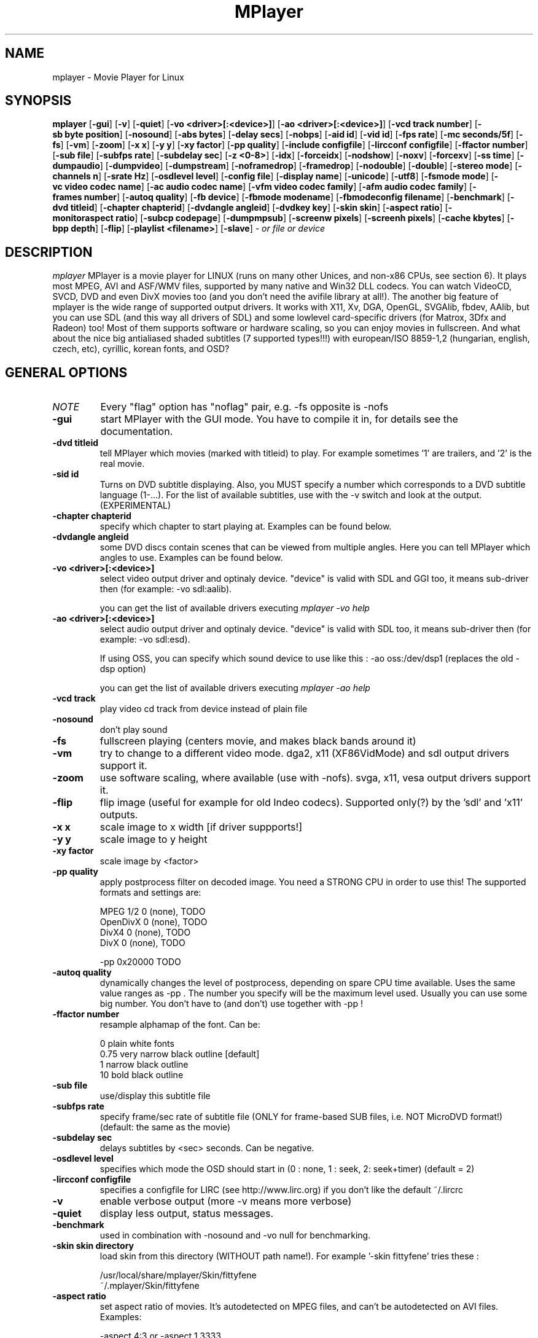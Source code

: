 .\" MPlayer (C) 2000-2001 Arpad Gereoffy <arpi@esp-team.scene.hu>
.\" This manpage was/is done by Gabucino
.\"
.TH MPlayer
.SH NAME
mplayer \- Movie Player for Linux
.SH SYNOPSIS
.B mplayer
.RB [ \-gui ]
.RB [ \-v ]
.RB [ \-quiet ]
.RB [ \-vo\ <driver>[:<device>] ]
.RB [ \-ao\ <driver>[:<device>] ]
.RB [ \-vcd\ track\ number ]
.RB [ \-sb\ byte\ position ]
.RB [ \-nosound ]
.RB [ \-abs\ bytes ]
.RB [ \-delay\ secs ]
.RB [ \-nobps ]
.RB [ \-aid\ id ]
.RB [ \-vid\ id ]
.RB [ \-fps\ rate ]
.RB [ \-mc\ seconds/5f ]
.RB [ \-fs ]
.RB [ \-vm ]
.RB [ \-zoom ]
.RB [ \-x\ x ]
.RB [ \-y\ y ]
.RB [ \-xy\ factor ]
.RB [ \-pp\ quality ]
.RB [ \-include\ configfile ]
.RB [ \-lircconf\ configfile ]
.RB [ \-ffactor\ number ]
.RB [ \-sub\ file ]
.RB [ \-subfps\ rate ]
.RB [ \-subdelay\ sec ]
.RB [ \-z\ <0-8> ]
.RB [ \-idx ]
.RB [ \-forceidx ]
.RB [ \-nodshow ]
.RB [ \-noxv ]
.RB [ \-forcexv ]
.RB [ \-ss\ time ]
.RB [ \-dumpaudio ]
.RB [ \-dumpvideo ]
.RB [ \-dumpstream ]
.RB [ \-noframedrop ]
.RB [ \-framedrop ]
.RB [ \-nodouble ]
.RB [ \-double ]
.RB [ \-stereo\ mode ]
.RB [ \-channels\ n ]
.RB [ \-srate\ Hz ]
.RB [ \-osdlevel\ level ]
.RB [ \-config\ file ]
.RB [ \-display\ name ]
.RB [ \-unicode ]
.RB [ \-utf8 ]
.RB [ \-fsmode\ mode ]
.RB [ \-vc\ video\ codec\ name ]
.RB [ \-ac\ audio\ codec\ name ]
.RB [ \-vfm\ video\ codec\ family ]
.RB [ \-afm\ audio\ codec\ family ]
.RB [ \-frames\ number ]
.RB [ \-autoq\ quality ]
.RB [ \-fb\ device ]
.RB [ \-fbmode\ modename ]
.RB [ \-fbmodeconfig\ filename ]
.RB [ \-benchmark ]
.RB [ \-dvd\ titleid ]
.RB [ \-chapter\ chapterid ]
.RB [ \-dvdangle\ angleid ]
.RB [ \-dvdkey\ key ]
.RB [ \-skin\ skin ]
.RB [ \-aspect\ ratio ]
.RB [ \-monitoraspect\ ratio ]
.RB [ \-subcp\ codepage ]
.RB [ \-dumpmpsub ]
.RB [ \-screenw\ pixels ]
.RB [ \-screenh\ pixels ]
.RB [ \-cache\ kbytes ]
.RB [ \-bpp\ depth ]
.RB [ \-flip ]
.RB [ \-playlist\ <filename> ]
.RB [ \-slave ]
.I - or file or device
.PP
.SH DESCRIPTION
.I mplayer
MPlayer is a movie player for LINUX (runs on many other Unices, and
non-x86 CPUs, see section 6). It plays most MPEG, AVI and ASF/WMV files,
supported by many native and Win32 DLL codecs. You can watch VideoCD,
SVCD, DVD and even DivX movies too (and you don't need the avifile library
at all!). The another big feature of mplayer is the wide range of
supported output drivers. It works with X11, Xv, DGA, OpenGL, SVGAlib,
fbdev, AAlib, but you can use SDL (and this way all drivers of SDL) and
some lowlevel card-specific drivers (for Matrox, 3Dfx and Radeon) too!
Most of them supports software or hardware scaling, so you can enjoy
movies in fullscreen. And what about the nice big antialiased shaded
subtitles (7 supported types!!!) with european/ISO 8859-1,2 (hungarian,
english, czech, etc), cyrillic, korean fonts, and OSD?
.LP
.SH "GENERAL OPTIONS"
.TP
.I NOTE
Every "flag" option has "noflag" pair, e.g. -fs opposite is -nofs
.TP
.B \-gui
start MPlayer with the GUI mode. You have to compile it in, for details
see the documentation.
.TP
.B \-dvd\ titleid
tell MPlayer which movies (marked with titleid) to play. For example
sometimes '1' are trailers, and '2' is the real movie.
.TP
.B \-sid\ id
Turns on DVD subtitle displaying. Also, you MUST specify a number which
corresponds to a DVD subtitle language (1-...). For the list of available
subtitles, use with the -v switch and look at the output. (EXPERIMENTAL)
.TP
.B \-chapter\ chapterid
specify which chapter to start playing at. Examples can be found below.
.TP
.B \-dvdangle\ angleid
some DVD discs contain scenes that can be viewed from multiple angles.
Here you can tell MPlayer which angles to use. Examples can be found below.
.TP
.B \-vo\ <driver>[:<device>]
select video output driver and optinaly device. "device" is valid with
SDL and GGI too, it means sub-driver then (for example: -vo sdl:aalib).

you can get the list of available drivers executing
.I mplayer -vo help

.TP
.B \-ao\ <driver>[:<device>]
select audio output driver and optinaly device. "device" is valid with
SDL too, it means sub-driver then (for example: -vo sdl:esd).

If using OSS, you can specify which sound device to use like this :
-ao oss:/dev/dsp1     (replaces the old -dsp option)

you can get the list of available drivers executing
.I mplayer -ao help

.TP
.B \-vcd\ track
play video cd track from device instead of plain file
.TP
.B \-nosound
don't play sound
.TP
.B \-fs
fullscreen playing (centers movie, and makes black
bands around it)
.TP
.B \-vm
try to change to a different video mode. dga2, x11 (XF86VidMode) and sdl
output drivers support it.
.TP
.B \-zoom
use software scaling, where available (use with -nofs). svga, x11, vesa
output drivers support it.
.TP
.B \-flip
flip image (useful for example for old Indeo codecs). Supported only(?)
by the 'sdl' and 'x11' outputs.
.TP
.B \-x\ x
scale image to x width [if driver suppports!]
.TP
.B \-y\ y
scale image to y height
.TP
.B \-xy\ factor
scale image by <factor>
.TP
.B \-pp\ quality
apply postprocess filter on decoded image.
You need a STRONG CPU in order to use this!
The supported formats and settings are:

        MPEG 1/2   0 (none), TODO
        OpenDivX   0 (none), TODO
        DivX4      0 (none), TODO
        DivX       0 (none), TODO

        -pp 0x20000 TODO

.TP
.B \-autoq\ quality
dynamically changes the level of postprocess, depending on spare CPU
time available. Uses the same value ranges as -pp . The number you
specify will be the maximum level used. Usually you can use some big
number. You don't have to (and don't) use together with -pp !
.TP
.B \-ffactor\ number
resample alphamap of the font. Can be:

        0    plain white fonts
        0.75 very narrow black outline [default]
        1    narrow black outline
        10   bold black outline
.TP
.B \-sub\ file
use/display this subtitle file
.TP
.B \-subfps\ rate
specify frame/sec rate of subtitle file
(ONLY for frame-based SUB files, i.e. NOT MicroDVD format!)
(default: the same as the movie)
.TP
.B \-subdelay\ sec
delays subtitles by <sec> seconds. Can be negative.
.TP
.B \-osdlevel\ level
specifies which mode the OSD should start in (0 : none, 1 : seek, 2: seek+timer)
(default = 2)
.TP
.B \-lircconf\ configfile
specifies a configfile for LIRC (see http://www.lirc.org) if you don't like the default ~/.lircrc
.TP
.B \-v
enable verbose output (more -v means more verbose)
.TP
.B \-quiet
display less output, status messages.
.TP
.B \-benchmark
used in combination with -nosound and -vo null for benchmarking.
.TP
.B \-skin skin directory
load skin from this directory (WITHOUT path name!). For example '-skin fittyfene' tries these :

    /usr/local/share/mplayer/Skin/fittyfene
    ~/.mplayer/Skin/fittyfene
.TP
.B \-aspect ratio
set aspect ratio of movies. It's autodetected on MPEG files, and can't be
autodetected on AVI files. Examples:

    -aspect 4:3  or -aspect 1.3333
    -aspect 16:9 or -aspect 1.7777

(has -noaspect pair)
.TP
.B \-monitoraspect ratio
set aspect ratio of your screen. Examples:

    -monitoraspect 4:3  or 1.3333
    -monitoraspect 16:9 or 1.7777

.TP
.B \-playlist <file>
play files according to this filelist (1 file/row).
.TP
.B \-slave
This option switches on slave mode. This is intended for use
of MPlayer as a backend to other programs. Instead of intercepting keyboard
events, MPlayer will read simplistic command lines from its stdin.
See section
.B SLAVE MODE PROTOCOL
for the syntax.
.IP
.SH "ADVANCED OPTIONS"
.TP
.I NOTE
These options can help you solve your particular problem.. Also, see the
documentation !
.TP
.B \-vc <name>
force usage of a specific video codec, according to its name in codecs.conf,
for example :

    -vc divx       use VFW DivX codec
    -vc divxds     use DirectShow DivX codec
    -vc ffdivx     use libavcodec's DivX codec
    -vc ffmpeg12   use libavcodec's MPEG1/2 codec
    -vc divx4      use ProjectMayo's DivX codec

See -vc help for FULL list !
.TP
.B \-ac <name>
force usage of a specific audio codec, according to its name in codecs.conf,
for example :

    -ac mp3        use libmp3 MP3 codec
    -ac mp3acm     use l3codeca.acm MP3 codec
    -ac ac3        use AC3 codec
    -ac hwac3      enable Hardware AC3 passthrough
                   (see documentation)
    -ac vorbis     use libvorbis
    -ac ffmp3      use ffmpeg's MP3 decoder (SLOW)

See -ac help for FULL list !
.TP
.B \-vfm <1-12>
force usage of a specific codec FAMILY, and FALLBACK to default if failed.
For example:

    -vfm 2         use VFW (Win32) codecs
    -vfm 3         use OpenDivX/DivX4 codec (YV12)
                   (same as -vc odivx but fallback)
    -vfm 4         use DirectShow (Win32) codecs
    -vfm 5         use libavcodec codecs
    -vfm 7         use DivX4 codec (YUY2)
                   (same as -vc divx4 but fallback)
    -vfm 10        use XAnim codecs

See -vc help for FULL list !

NOTE : if libdivxdecore support was compiled in, then type 3 and 7 now contains
just the same DivX4 codec, but different APIs to reach it. For difference
between them and when to use which, check the DivX4 section in the
documentation.
.TP
.B \-afm <1-12>
force usage of a specific audio format. For example:

    -afm 1         use libmp3 (mp2/mp3,
                   but not mp1)
    -afm 2         suppose raw PCM audio
    -afm 3         use libac3
    -afm 4         use a matching Win32 codec
    -afm 5         use aLaw/uLaw driver
    -afm 10        use libvorbis
    -afm 11        use ffmpeg's MP3 decoder (even mp1)

See -ac help for FULL list !
.TP
.B \-sb\ position
seek to byte position
.TP
.B \-ss\ time
seek to given time position. For example :

    -ss 56
    -ss 01:10:00

.TP
.B \-bpp\ depth
use different color depth than autodetect. Not all -vo drivers support
it (fbdev, dga2, svga, vesa).
.TP
.B \-abs\ bytes
sound card audio buffer size (in bytes, default: measuring)
.TP
.B \-delay\ secs
audio delay in seconds (may be +/- float value)
.TP
.B \-nobps
don't use avg. byte/sec value for A-V sync (AVI)
.TP
.B \-aid\ id
select audio channel [MPG: 0-31 AVI: 1-99 ASF: 0-127 VOB: 128-...]
.TP
.B \-vid\ id
select video channel [MPG: 0-15  AVI:  -- ]
.TP
.B \-fps\ value
force frame rate (if value is wrong in the header)
.TP
.B \-mc\ seconds/5frame
maximum sync correction per 5 frames (in seconds)
.TP
.B \-ni
force usage of non-interleaved AVI parser
.TP
.B \-include configfile
specify config file to be parsed after the default
.TP
.B \-z\ <0-8>
specifies compression level for PNG output
          0 : no compression
          8 : max compression
.TP
.B \-idx
rebuilds INDEX of the AVI. Useful with broken downloads, or badly
created AVIs.
.TP
.B \-forceidx
force rebuilding of INDEX. Useful for testing, or AVIs with bad
indexes.
.TP
.B \-nodshow
disables usage of DirectShow video codecs
.TP
.B \-noxv
disable XVideo hardware acceleration (with SDL only!)
.TP
.B \-forcexv
force using XVideo (SDL!)
.TP
.B \-dumpaudio
writes audio stream of the file to ./stream.dump (mostly usable
with mpeg/ac3)
.TP
.B \-dumpstream
dumps the file to ./stream.dump . Useful for example
when ripping from DVD.
.TP
.B \-noframedrop
no frame dropping : every frame is played, audio and video may be out of
sync (default)
.TP
.B \-framedrop
frame dropping : decode all frames, video may skip
.TP
.B \-nodouble
disable doublebuffering (default). Currently this is only honoured by the Xv and the DGA driver.
With the DGA driver this also disables OSD support but yields some speed gain.
.TP
.B \-double
enable doublebuffering. Currently this is only honoured by the Xv and the DGA driver.
.TP
.B \-dvdkey key
key to decrypt stream encrypted with CSS. For example : -dvdkey F169072699
(this is NOT for DVD playing! For DVD use the -dvd option!)
.TP
.B \-stereo mode
select type of MP2/MP3 stereo output.

        Stereo         0
        Left channel   1
        Right channel  2
.TP
.B \-channels n
select number of audio output channels to be used

        Stereo         2
        Surround       4
        Full 5.1       6

Currently this option is only honoured for AC3 audio.
.TP
.B \-srate Hz
specifies Hz to playback audio on. Has effect on playback speed!
.TP
.B \-config configfile
specifies where to search for config file
.TP
.B \-display name
specify the hostname and display number of the X server you want
to display on. For example : -display xtest.localdomain:0
.TP
.B \-unicode
tells MPlayer to handle the subtitle file as UNICODE.
Contrary: -nounicode
.TP
.B \-utf8
tells MPlayer to handle the subtitle file as UTF8.
.TP
.B \-fsmode\ mode
This option workarounds some problems when using specific windowmanagers and
fullscreen mode. If you experience fullscreen problems, try changing this
value between 0 and 7.

        -fsmode 0      new method
        -fsmode 1      ICCCWM patch
                       (for KDE2/icewm)
        -fsmode 2      old method
        -fsmode 3      ICCCWM patch
                       plus Motif method
.TP
.B \-frames\ number
MPlayer plays <number> frames, then quits.
.TP
.B \-fb\ device
Specifies the framebuffer device to use. By default it uses /dev/fb0 .
Only valid for the fbdev driver.
.TP
.B \-fbmode\ modename
Change videomode to the one that is labelled as <modename> in /etc/fb.modes .
Only valid for the fbdev driver.
.TP
.I NOTE
VESA framebuffer doesn't support mode changing.
.TP
.B \-fbmodeconfig\ filename
Use this config file instead of the default /etc/fb.modes .
Only valid for the fbdev driver.
.TP
.B \-subcp\ codepage
If your system supports iconv(3), you can use this option to
specify codepage of the subtitle. Examples:

        -subcp latin2
        -subcp cp1250

.TP
.B \-dumpmpsub
Convert the given subtitle (specified with the -sub switch) to MPlayer's
subtitle format, MPsub. Dumps a dump.mpsub file to current directory.
.TP
.B \-screenw\ pixels
If you use an output driver which can't know the resolution of the screen
(mga/fbdev/x11 and/or TVout) this is where you can specify the horizontal
resolution.
.TP
.B \-screenh\ pixels
If you use an output driver which can't know the resolution of the screen
(mga/fbdev/x11 and/or TVout) this is where you can specify the vertical
resolution.
.TP
.B \-cache\ kbytes
This option specifies how much memory to use when precaching a file/URL .
Especially useful on slow media. Default is off.
.IP
.SH "ALPHA/BETA CODE"
.TP
.I NOTE
These are included in this manpage just for completeness! These may or may NOT
work! If you don't know what are these, you DON'T need these! In either case,
double-check the documentation !
.TP
.B \-br\ rate
used with '-vo odivx' .
Specifies the bitrate to encode OpenDivx at
(in bits! e.g: 780000).
.TP
.I NOTE
You CAN'T encode sound, only video right now! Don't ask for it,
it's on the TODO list.
.TP
.B \-encode\ file
used with '-vo odivx' .
Specifies the output OpenDivX file. Won't overwrite.
.TP
.B \-dumpvideo
dump video stream to ./stream.dump (only with MPEG-PS) (not very usable)
.IP
.SH KEYBOARD CONTROL
.TP
.I NOTE
These keys may/may not work, depending on your video output driver.
.TP
	  <-  or  ->      seek backward/forward  10 seconds

up or down      seek backward/forward   1 minute

pgup/pgdown     seek backward/forward  10 minutes

p or SPACE      pause movie (press any key)

q or ESC        stop playing and quit program

+ or -          adjust audio delay by +/- 0.1 second

/ or *          decrease/increase volume

o               toggle OSD: none / seek / seek+timer

m               toggle using master/pcm volume

z or x          adjust subtitle delay by +/- 0.1 second

(the following keys are valid only when using DirectShow DivX codec, or
the DivX4 codec with -vc divx4)

1 or 2          adjust contrast

3 or 4          adjust brightness

5 or 6          adjust hue

7 or 8          adjust saturation

.IP
.SH SLAVE MODE PROTOCOL
If the -slave switch is given, playback is controlled by a 
line-based protocol with the following tokens:
.TP
       stop            pause playback

play            resume playback

seek <NUM>      continue at second NUM

skip <NUM>      skip NUM seconds (may be negative)

quit            exit mplayer

.IP
.SH FILES AND DIRECTORIES
.TP
.I CONFIG FILES
Settings are stored system-wide in the /etc/mplayer.conf file,
and per-user in $HOME/.mplayer/config. The directory
$HOME/.mplayer and the 'config' are created if doesn't exist.
.TP
.I FONTS
Fonts are searched in $HOME/.mplayer/font. There must be a font.desc
file, and files with .RAW extension.
.TP
.I SUBTITLE FILES
MPlayer currently supports 9 subtitle formats : MicroDVD, SubRip, unnamed,
SAMI (smi), vplayer, RealMedia RT, ssa (Sub Station Alpha), AQT, and our own: MPsub.
Sub files are searched in this priority : (for example /mnt/cdrom/movie.avi)
    /mnt/cdrom/movie.sub
     (utf/UTF/sub/SUB/srt/SRT/smi/SMI/rt/RT/txt/TXT/ssa/SSA)
    $HOME/.mplayer/sub/movie.sub
     (utf/UTF/sub/SUB/srt/SRT/smi/SMI/rt/RT/txt/TXT/ssa/SSA)
    $HOME/.mplayer/default.sub
.IP
.SH "EXAMPLES"
.B Quickstart DVD playing
mplayer -dvd 1
.TP
.B Multiangle DVD playing
mplayer -dvd 1 -dvdangle 2
.TP
.B Playing from a different DVD device
mplayer -dvd 1 /dev/dvd2
.TP
.B Stream from HTTP
mplayer http://mplayer.hq/example.avi
.TP
.B Convert subtitle to MPsub (to ./dump.mpsub)
mplayer dummy.avi -sub source.sub -dumpmpsub
.LP
.SH BUGS
Probably. Check the documentation.

Bugreports should be addressed to the MPlayer-users mailing list
(mplayer-users@mplayerhq.hu) ! If you want to submit a bugreport
(which we love to receive!), please double-check the bugreports.html, and
tell us all that we need to know to identify your problem.

.LP
.SH AUTHORS
Check documentation !

MPlayer is (C) 2000-2001
.I Arpad Gereoffy <arpi@thot.banki.hu>

This manpage is written and maintained by
.I Gabucino .
.LP
.SH STANDARD DISCLAIMER
Use only at your own risk! There may be errors and inaccuracies that could
be damaging to your system or your eye. Proceed with caution, and although
this is highly unlikely, the author doesn't take any responsibility for that!
.\" end of file
